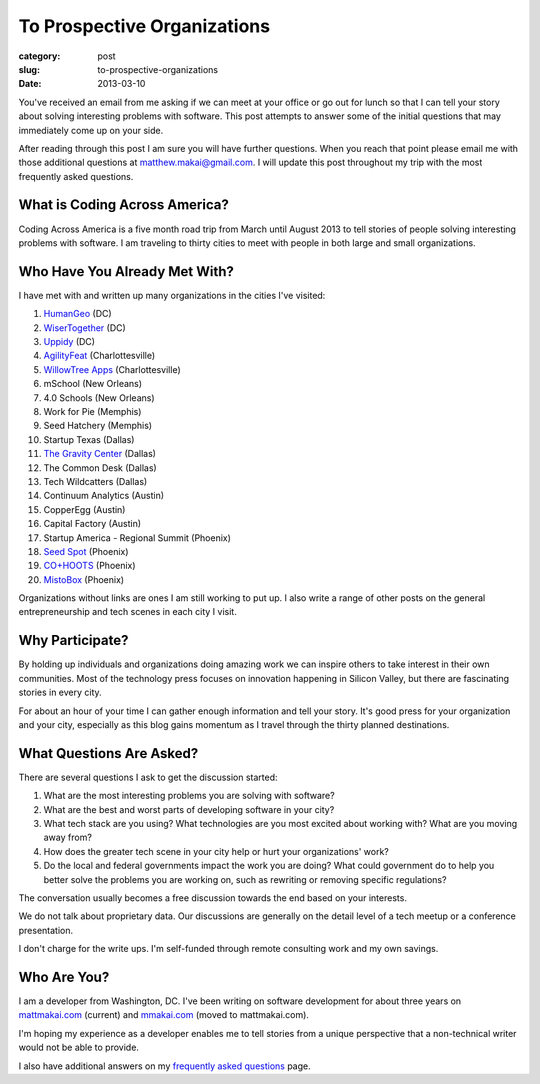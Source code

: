 To Prospective Organizations
============================

:category: post
:slug: to-prospective-organizations
:date: 2013-03-10


You've received an email from me asking if we can meet at your office or 
go out for lunch so that I can tell your story about solving interesting 
problems with software. This post attempts to answer some of the initial 
questions that may immediately come up on your side. 

After reading through this post I am sure you will have further questions. 
When you reach that point please email me with those additional questions at
matthew.makai@gmail.com. I will update this post throughout my trip with 
the most frequently asked questions. 


What is Coding Across America?
------------------------------
Coding Across America is a five month road trip from March until August 2013
to tell stories of people solving interesting problems with software. I am
traveling to thirty cities to meet with people in both large and small 
organizations.


Who Have You Already Met With?
------------------------------
I have met with and written up many organizations in the cities I've visited:

1. `HumanGeo <../human-geo-washington-dc.html>`_ (DC)
2. `WiserTogether <../wisertogether-washington-dc.html>`_ (DC)
3. `Uppidy <../uppidy-washington-dc.html>`_ (DC)
4. `AgilityFeat <../agilityfeat-charlottesville-va.html>`_ (Charlottesville)
5. `WillowTree Apps <../willowtree-apps-charlottesville-va.html>`_
   (Charlottesville)
6. mSchool (New Orleans)
7. 4.0 Schools (New Orleans)
8. Work for Pie (Memphis)
9. Seed Hatchery (Memphis)
10. Startup Texas (Dallas)
11. `The Gravity Center <../gravity-center-dallas-tx.html>`_ (Dallas)
12. The Common Desk (Dallas)
13. Tech Wildcatters (Dallas)
14. Continuum Analytics (Austin)
15. CopperEgg (Austin)
16. Capital Factory (Austin)
17. Startup America - Regional Summit (Phoenix)
18. `Seed Spot <../seed-spot-phoenix-az.html>`_ (Phoenix)
19. `CO+HOOTS <../co-hoots-phoenix-az.html>`_ (Phoenix)
20. `MistoBox <../misto-box-phoenix-az.html>`_ (Phoenix)


Organizations without links are ones I am still working to put up. 
I also write a range of other posts on the general entrepreneurship and 
tech scenes in each city I visit.


Why Participate?
----------------
By holding up individuals and organizations doing amazing work we can
inspire others to take interest in their own communities.
Most of the technology press focuses on innovation happening in 
Silicon Valley, but there are fascinating stories in every city.

For about an hour of your time I can gather enough information and
tell your story. It's good press for your organization and your city, 
especially as this blog gains momentum as I travel through the thirty 
planned destinations.


What Questions Are Asked?
-------------------------
There are several questions I ask to get the discussion started:

1. What are the most interesting problems you are solving with software?

2. What are the best and worst parts of developing software in your city?

3. What tech stack are you using? What technologies are you most excited
   about working with? What are you moving away from?

4. How does the greater tech scene in your city help or hurt your 
   organizations' work?

5. Do the local and federal governments impact the work you are doing? What
   could government do to help you better solve the problems 
   you are working on, such as rewriting or removing specific regulations?

The conversation usually becomes a free discussion towards the end based
on your interests.

We do not talk about proprietary data. Our discussions are generally on 
the detail level of a tech meetup or a conference presentation.

I don't charge for the write ups. I'm self-funded through remote consulting
work and my own savings.


Who Are You?
------------
I am a developer from Washington, DC. I've been writing on software 
development for about three years on 
`mattmakai.com <http://www.mattmakai.com/>`_ (current) and
`mmakai.com <http://www.mmakai.com/>`_ (moved to mattmakai.com).

I'm hoping my experience as a developer enables me to tell stories from
a unique perspective that a non-technical writer would not be able to provide. 

I also have additional answers on my 
`frequently asked questions <../faq.html>`_ page.

